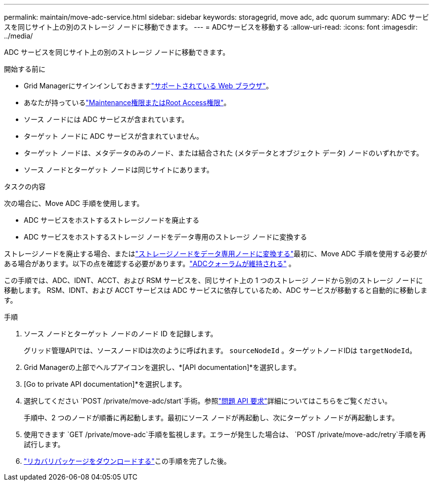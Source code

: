 ---
permalink: maintain/move-adc-service.html 
sidebar: sidebar 
keywords: storagegrid, move adc, adc quorum 
summary: ADC サービスを同じサイト上の別のストレージ ノードに移動できます。 
---
= ADCサービスを移動する
:allow-uri-read: 
:icons: font
:imagesdir: ../media/


[role="lead"]
ADC サービスを同じサイト上の別のストレージ ノードに移動できます。

.開始する前に
* Grid Managerにサインインしておきますlink:../admin/web-browser-requirements.html["サポートされている Web ブラウザ"]。
* あなたが持っているlink:../admin/admin-group-permissions.html["Maintenance権限またはRoot Access権限"]。
* ソース ノードには ADC サービスが含まれています。
* ターゲット ノードに ADC サービスが含まれていません。
* ターゲット ノードは、メタデータのみのノード、または結合された (メタデータとオブジェクト データ) ノードのいずれかです。
* ソース ノードとターゲット ノードは同じサイトにあります。


.タスクの内容
次の場合に、Move ADC 手順を使用します。

* ADC サービスをホストするストレージノードを廃止する
* ADC サービスをホストするストレージ ノードをデータ専用のストレージ ノードに変換する


ストレージノードを廃止する場合、またはlink:../maintain/convert-to-data-only-node.html["ストレージノードをデータ専用ノードに変換する"]最初に、Move ADC 手順を使用する必要がある場合があります。以下の点を確認する必要があります。link:../maintain/understanding-adc-service-quorum.html["ADCクォーラムが維持される"] 。

この手順では、ADC、IDNT、ACCT、および RSM サービスを、同じサイト上の 1 つのストレージ ノードから別のストレージ ノードに移動します。  RSM、IDNT、および ACCT サービスは ADC サービスに依存しているため、ADC サービスが移動すると自動的に移動します。

.手順
. ソース ノードとターゲット ノードのノード ID を記録します。
+
グリッド管理APIでは、ソースノードIDは次のように呼ばれます。 `sourceNodeId` 。ターゲットノードIDは `targetNodeId`。

. Grid Managerの上部でヘルプアイコンを選択し、*[API documentation]*を選択します。
. [Go to private API documentation]*を選択します。
. 選択してください `POST /private/move-adc/start`手術。参照link:../admin/using-grid-management-api.html#issue-api-requests["問題 API 要求"]詳細についてはこちらをご覧ください。
+
手順中、2 つのノードが順番に再起動します。最初にソース ノードが再起動し、次にターゲット ノードが再起動します。

. 使用できます `GET /private/move-adc`手順を監視します。エラーが発生した場合は、 `POST /private/move-adc/retry`手順を再試行します。
. link:../maintain/downloading-recovery-package.html["リカバリパッケージをダウンロードする"]この手順を完了した後。

